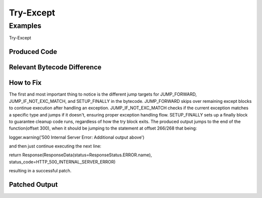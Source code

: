 Try-Except
===========

Examples
---------

Try-Except


Produced Code
++++++++++++++

.. image:: try.png

Relevant Bytecode Difference
++++++++++++++++++++++++++++

.. image:: bytecodep1.png
.. image:: bytecodep2.png

How to Fix
+++++++++++

The first and most important thing to notice is the different jump targets for JUMP_FORWARD, JUMP_IF_NOT_EXC_MATCH, and SETUP_FINALLY in the bytecode. JUMP_FORWARD skips over remaining except blocks to continue execution after handling an exception. JUMP_IF_NOT_EXC_MATCH checks if the current exception matches a specific type and jumps if it doesn't, ensuring proper exception handling flow. SETUP_FINALLY sets up a finally block to guarantee cleanup code runs, regardless of how the try block exits. The produced output jumps to the end of the function(offset 300), when it should be jumping to the statement at offset 266/268 that being:

logger.warning('500 Internal Server Error: Additional output above') 

and then just continue executing the next line:

return Response(ResponseData(status=ResponseStatus.ERROR.name), status_code=HTTP_500_INTERNAL_SERVER_ERROR)

resulting in a successful patch.

Patched Output
++++++++++++++

.. image:: trysuc.png
